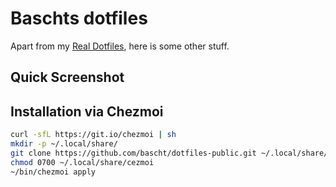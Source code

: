 * Baschts dotfiles

Apart from my [[https://github.com/bascht/dotfiles][Real Dotfiles]], here is some other stuff.

** Quick Screenshot
[[./screenshot.jpg]]

** Installation via Chezmoi

#+begin_src bash
curl -sfL https://git.io/chezmoi | sh
mkdir -p ~/.local/share/
git clone https://github.com/bascht/dotfiles-public.git ~/.local/share/chezmoi
chmod 0700 ~/.local/share/cezmoi
~/bin/chezmoi apply
#+end_src
